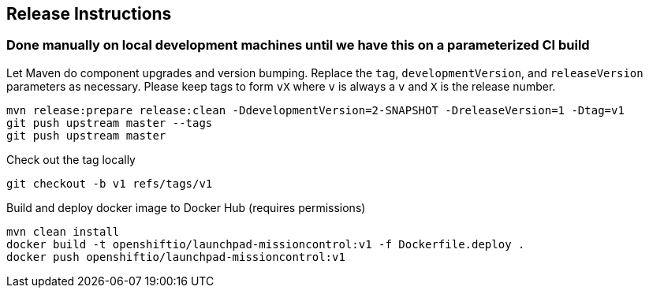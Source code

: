 == Release Instructions

=== Done manually on local development machines until we have this on a parameterized CI build

Let Maven do component upgrades and version bumping.  Replace the `tag`, `developmentVersion`, and `releaseVersion` parameters as necessary.  Please keep tags to form `vX` where `v` is always a `v` and `X` is the release number.
```
mvn release:prepare release:clean -DdevelopmentVersion=2-SNAPSHOT -DreleaseVersion=1 -Dtag=v1
git push upstream master --tags
git push upstream master
```

Check out the tag locally
```
git checkout -b v1 refs/tags/v1
```

Build and deploy docker image to Docker Hub (requires permissions)
```
mvn clean install
docker build -t openshiftio/launchpad-missioncontrol:v1 -f Dockerfile.deploy .
docker push openshiftio/launchpad-missioncontrol:v1
```
